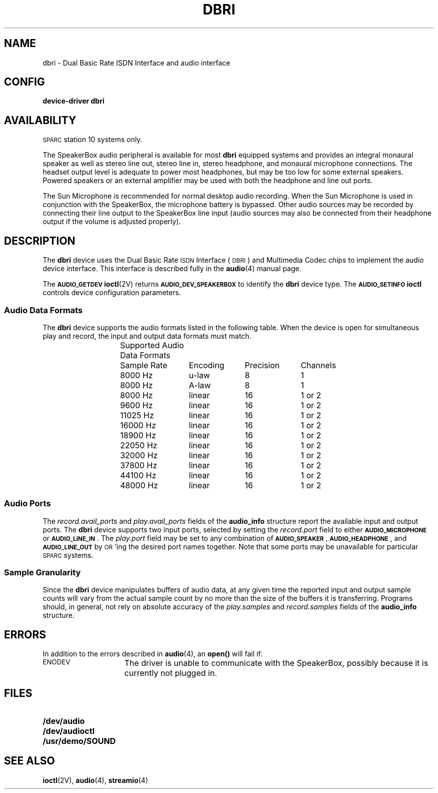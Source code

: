 .\" @(#) dbri.4 1.1@(#) Copyright 1991 Sun Microsystems Computer Company, Inc.
.TH DBRI 4  "29 May 1992"
.SH NAME
.LP
dbri - Dual Basic Rate ISDN Interface and audio interface
.SH CONFIG
.B device-driver dbri
.IX "dbri" "" "\fLdbri\fP \(em ISDN and audio interface"
.SH AVAILABILITY
.LP
.SM SPARC\s0station
10 systems only.
.LP
The SpeakerBox audio peripheral
.\" (Sun part number #X491A)
is available for most
.B dbri
equipped systems and provides an integral monaural speaker as well as
stereo line out, stereo line in, stereo headphone, and monaural
microphone connections.
The headset output level is adequate to power most headphones,
but may be too low for some external speakers.  Powered
speakers or an external amplifier may be used with both the
headphone and line out ports.
.LP
The Sun Microphone
.\" (Sun part number #370-1414)
is recommended
for normal desktop audio recording.
When the Sun Microphone is used in conjunction with the
SpeakerBox, the microphone battery is bypassed.
Other audio sources may be recorded by
connecting their line output to the SpeakerBox line input
(audio sources may also be connected from their headphone
output if the volume is adjusted properly).
.SH DESCRIPTION
The
.B dbri
device uses the Dual Basic Rate
.SM ISDN
Interface
(\s-1DBRI\s0)
and Multimedia Codec chips to implement the
audio device interface.
This interface is described fully in the
.BR audio (4)
manual page.
.LP
The
.SB AUDIO_GETDEV
.BR ioctl (2V)
returns
.SB AUDIO_DEV_SPEAKERBOX
to identify
the
.B dbri
device type. The
.SB AUDIO_SETINFO
.B ioctl
controls device configuration parameters.
.SS Audio Data Formats
The
.B dbri
device supports the audio formats listed in the following table.
When the device is open for simultaneous play and record,
the input and output data formats must match.
.sp
.\" === troff version of table ============
.if n .ig IG
.ps -1
.vs -1
.TS
center allbox;
c s s s
c c c c
c c c c.
Supported Audio Data Formats
Sample Rate	Encoding	Precision	Channels
8000 Hz	\(*m-law	8	1
8000 Hz	A-law	8	1
8000 Hz	linear	16	1 or 2
9600 Hz	linear	16	1 or 2
11025 Hz	linear	16	1 or 2
16000 Hz	linear	16	1 or 2
18900 Hz	linear	16	1 or 2
22050 Hz	linear	16	1 or 2
32000 Hz	linear	16	1 or 2
37800 Hz	linear	16	1 or 2
44100 Hz	linear	16	1 or 2
48000 Hz	linear	16	1 or 2
.TE
.br
.ps +1
.vs +1
.DT
.IG
.\" === end troff version ======
.\" ====nroff version ==========
.if t .ig IG
.cs R 20
.nf
.ta 13n +13n +10n +10n
.RS
	Supported Audio Data Formats
.sp
.RS
Sample Rate	Encoding	Precision	Channels
.sp
8000 Hz	u-law	8	1
8000 Hz	A-law	8	1
8000 Hz	linear	16	1 or 2
9600 Hz	linear	16	1 or 2
11025 Hz	linear	16	1 or 2
16000 Hz	linear	16	1 or 2
18900 Hz	linear	16	1 or 2
22050 Hz	linear	16	1 or 2
32000 Hz	linear	16	1 or 2
37800 Hz	linear	16	1 or 2
44100 Hz	linear	16	1 or 2
48000 Hz	linear	16	1 or 2
.cs R
.RE
.RE
.fi
.DT
.IG
.\" === end nroff version ======
.SS Audio Ports
The
.I record.avail_ports
and
.I play.avail_ports
fields of the
.B audio_info
structure report the available input and output ports.  The
.B dbri
device supports two input ports, selected by setting the
.I record.port
field to either
.SB AUDIO_MICROPHONE
or
\s-1\fBAUDIO_LINE_IN\fP\s0.
The
.I play.port
field may be set to any combination of
\s-1\fBAUDIO_SPEAKER\fP\s0,
\s-1\fBAUDIO_HEADPHONE\fP\s0,
and
.SB AUDIO_LINE_OUT
by
.SM OR\s0'ing
the desired port names together.  Note that some ports
may be unavailable for particular
.SM SPARC\s0systems.
.SS Sample Granularity
Since the
.B dbri
device manipulates buffers of audio data, at any given time
the reported input and output
sample counts will vary from the actual sample count by no more than
the size of the buffers it is transferring.
Programs should, in general, not rely on absolute accuracy
of the
.I play.samples
and
.I record.samples
fields of the
.B audio_info
structure.
.SH ERRORS
In addition to the errors described in
.BR audio (4),
an
.B open(\|)
will fail if:
.TP 15
.SM ENODEV
The driver is unable to communicate with the SpeakerBox, possibly because it
is currently not plugged in.
.SH FILES
.PD 0
.TP 20
.B /dev/audio
.TP
.B /dev/audioctl
.TP
.B /usr/demo/SOUND
.PD
.SH SEE ALSO
.BR ioctl (2V),
.BR audio (4),
.BR streamio (4)
